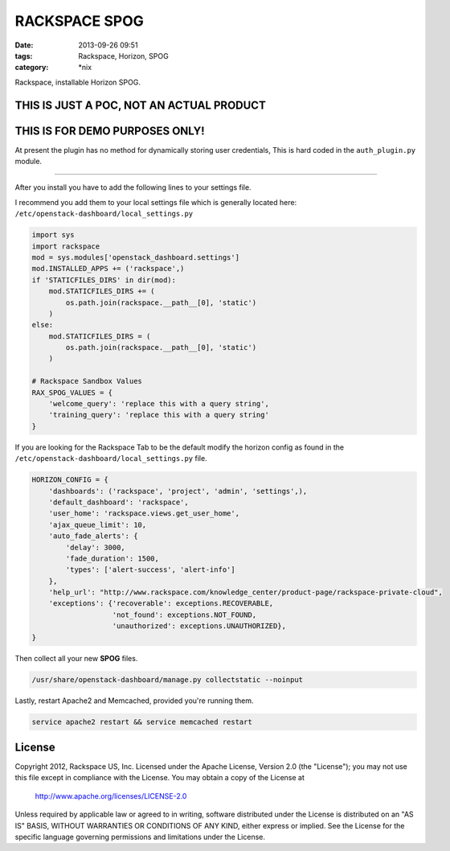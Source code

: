 RACKSPACE SPOG
##############
:date: 2013-09-26 09:51
:tags: Rackspace, Horizon, SPOG
:category: \*nix


Rackspace, installable Horizon SPOG.


THIS IS JUST A POC, NOT AN ACTUAL PRODUCT
^^^^^^^^^^^^^^^^^^^^^^^^^^^^^^^^^^^^^^^^^

THIS IS FOR DEMO PURPOSES ONLY!
^^^^^^^^^^^^^^^^^^^^^^^^^^^^^^^

At present the plugin has no method for dynamically storing user credentials, This is hard coded in the ``auth_plugin.py`` module.


========

After you install you have to add the following lines to your settings file.

I recommend you add them to your local settings file which is generally located here: ``/etc/openstack-dashboard/local_settings.py``


.. code-block::

    import sys
    import rackspace
    mod = sys.modules['openstack_dashboard.settings']
    mod.INSTALLED_APPS += ('rackspace',)
    if 'STATICFILES_DIRS' in dir(mod):
        mod.STATICFILES_DIRS += (
            os.path.join(rackspace.__path__[0], 'static')
        )
    else:
        mod.STATICFILES_DIRS = (
            os.path.join(rackspace.__path__[0], 'static')
        )

    # Rackspace Sandbox Values
    RAX_SPOG_VALUES = {
        'welcome_query': 'replace this with a query string',
        'training_query': 'replace this with a query string'
    }

If you are looking for the Rackspace Tab to be the default modify the horizon config as found in the ``/etc/openstack-dashboard/local_settings.py`` file.


.. code-block::

    HORIZON_CONFIG = {
        'dashboards': ('rackspace', 'project', 'admin', 'settings',),
        'default_dashboard': 'rackspace',
        'user_home': 'rackspace.views.get_user_home',
        'ajax_queue_limit': 10,
        'auto_fade_alerts': {
            'delay': 3000,
            'fade_duration': 1500,
            'types': ['alert-success', 'alert-info']
        },
        'help_url': "http://www.rackspace.com/knowledge_center/product-page/rackspace-private-cloud",
        'exceptions': {'recoverable': exceptions.RECOVERABLE,
                       'not_found': exceptions.NOT_FOUND,
                       'unauthorized': exceptions.UNAUTHORIZED},
    }



Then collect all your new **SPOG** files.


.. code-block::

    /usr/share/openstack-dashboard/manage.py collectstatic --noinput


Lastly, restart Apache2 and Memcached, provided you're running them.


.. code-block::

    service apache2 restart && service memcached restart


License
^^^^^^^

Copyright 2012, Rackspace US, Inc.
Licensed under the Apache License, Version 2.0 (the "License");
you may not use this file except in compliance with the License.
You may obtain a copy of the License at

     http://www.apache.org/licenses/LICENSE-2.0

Unless required by applicable law or agreed to in writing, software
distributed under the License is distributed on an "AS IS" BASIS,
WITHOUT WARRANTIES OR CONDITIONS OF ANY KIND, either express or implied.
See the License for the specific language governing permissions and
limitations under the License.
